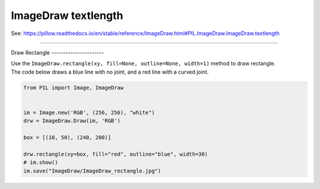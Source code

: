 ==========================
ImageDraw textlength
==========================

| See: https://pillow.readthedocs.io/en/stable/reference/ImageDraw.html#PIL.ImageDraw.ImageDraw.textlength

----

Draw
Rectangle
----------------------

| Use the ``ImageDraw.rectangle(xy, fill=None, outline=None, width=1)`` method to draw rectangle.

.. py:function:: ImageDraw.rectangle(xy, fill=None, outline=None, width=1)

    | **xy** - Two points to define the bounding box. Sequence of either [(x0, y0), (x1, y1)] or [x0, y0, x1, y1]. The bounding box is inclusive of both endpoints.
    | **fill** - Color to use for the fill.
    | **outline** - Color to use for the outline.
    | **width** - The line width, in pixels.

| The code below draws a blue line with no joint, and a red line with a curved joint.

.. code-block:: python

    from PIL import Image, ImageDraw


    im = Image.new('RGB', (256, 256), "white")
    drw = ImageDraw.Draw(im, 'RGB')

    box = [(10, 50), (240, 200)]

    drw.rectangle(xy=box, fill="red", outline="blue", width=30)
    # im.show()
    im.save("ImageDraw/ImageDraw_rectangle.jpg")


.. image:: images/ImageDraw_rectangle.jpg
    :scale: 50%
    :align: center
